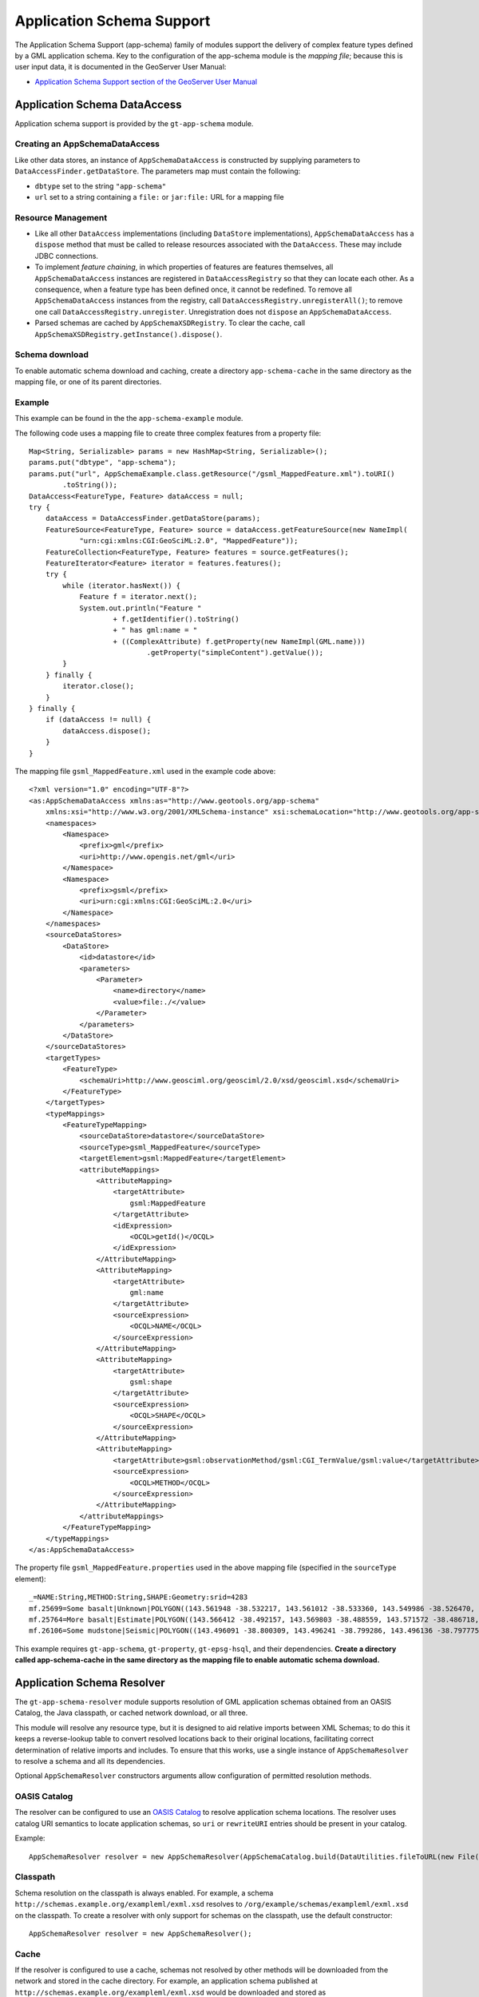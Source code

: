 Application Schema Support
--------------------------

The Application Schema Support (app-schema) family of modules support the delivery of complex feature types defined by a GML application schema. Key to the configuration of the app-schema module is the *mapping file*; because this is user input data, it is documented in the GeoServer User Manual:

*  `Application Schema Support section of the GeoServer User Manual <http://docs.geoserver.org/latest/en/user/data/app-schema/index.html>`_


Application Schema DataAccess
^^^^^^^^^^^^^^^^^^^^^^^^^^^^^

Application schema support is provided by the ``gt-app-schema`` module.


Creating an AppSchemaDataAccess
'''''''''''''''''''''''''''''''

Like other data stores, an instance of ``AppSchemaDataAccess`` is constructed by supplying parameters to ``DataAccessFinder.getDataStore``. The parameters map must contain the following:

* ``dbtype`` set to the string ``"app-schema"``
* ``url`` set to a string containing a ``file:`` or ``jar:file:`` URL for a mapping file


Resource Management
'''''''''''''''''''

* Like all other ``DataAccess`` implementations (including ``DataStore`` implementations), ``AppSchemaDataAccess`` has a ``dispose`` method that must be called to release resources associated with the ``DataAccess``. These may include JDBC connections.

* To implement *feature chaining*, in which properties of features are features themselves, all ``AppSchemaDataAccess`` instances are registered in ``DataAccessRegistry`` so that they can locate each other. As a consequence, when a feature type has been defined once, it cannot be redefined. To remove all ``AppSchemaDataAccess`` instances from the registry, call ``DataAccessRegistry.unregisterAll()``; to remove one call ``DataAccessRegistry.unregister``. Unregistration does not ``dispose`` an ``AppSchemaDataAccess``.

* Parsed schemas are cached by ``AppSchemaXSDRegistry``. To clear the cache, call ``AppSchemaXSDRegistry.getInstance().dispose()``.


Schema download
'''''''''''''''

To enable automatic schema download and caching, create a directory ``app-schema-cache`` in the same directory as the mapping file, or one of its parent directories.


Example
'''''''

This example can be found in the the ``app-schema-example`` module.

The following code uses a mapping file to create three complex features from a property file::

    Map<String, Serializable> params = new HashMap<String, Serializable>();
    params.put("dbtype", "app-schema");
    params.put("url", AppSchemaExample.class.getResource("/gsml_MappedFeature.xml").toURI()
            .toString());
    DataAccess<FeatureType, Feature> dataAccess = null;
    try {
        dataAccess = DataAccessFinder.getDataStore(params);
        FeatureSource<FeatureType, Feature> source = dataAccess.getFeatureSource(new NameImpl(
                "urn:cgi:xmlns:CGI:GeoSciML:2.0", "MappedFeature"));
        FeatureCollection<FeatureType, Feature> features = source.getFeatures();
        FeatureIterator<Feature> iterator = features.features();
        try {
            while (iterator.hasNext()) {
                Feature f = iterator.next();
                System.out.println("Feature "
                        + f.getIdentifier().toString()
                        + " has gml:name = "
                        + ((ComplexAttribute) f.getProperty(new NameImpl(GML.name)))
                                .getProperty("simpleContent").getValue());
            }
        } finally {
            iterator.close();
        }
    } finally {
        if (dataAccess != null) {
            dataAccess.dispose();
        }
    }

The mapping file ``gsml_MappedFeature.xml`` used in the example code above::

    <?xml version="1.0" encoding="UTF-8"?>
    <as:AppSchemaDataAccess xmlns:as="http://www.geotools.org/app-schema"
        xmlns:xsi="http://www.w3.org/2001/XMLSchema-instance" xsi:schemaLocation="http://www.geotools.org/app-schema AppSchemaDataAccess.xsd">
        <namespaces>
            <Namespace>
                <prefix>gml</prefix>
                <uri>http://www.opengis.net/gml</uri>
            </Namespace>
            <Namespace>
                <prefix>gsml</prefix>
                <uri>urn:cgi:xmlns:CGI:GeoSciML:2.0</uri>
            </Namespace>
        </namespaces>
        <sourceDataStores>
            <DataStore>
                <id>datastore</id>
                <parameters>
                    <Parameter>
                        <name>directory</name>
                        <value>file:./</value>
                    </Parameter>
                </parameters>
            </DataStore>
        </sourceDataStores>
        <targetTypes>
            <FeatureType>
                <schemaUri>http://www.geosciml.org/geosciml/2.0/xsd/geosciml.xsd</schemaUri>
            </FeatureType>
        </targetTypes>
        <typeMappings>
            <FeatureTypeMapping>
                <sourceDataStore>datastore</sourceDataStore>
                <sourceType>gsml_MappedFeature</sourceType>
                <targetElement>gsml:MappedFeature</targetElement>
                <attributeMappings>
                    <AttributeMapping>
                        <targetAttribute>
                            gsml:MappedFeature
                        </targetAttribute>
                        <idExpression>
                            <OCQL>getId()</OCQL>
                        </idExpression>
                    </AttributeMapping>
                    <AttributeMapping>
                        <targetAttribute>
                            gml:name
                        </targetAttribute>
                        <sourceExpression>
                            <OCQL>NAME</OCQL>
                        </sourceExpression>
                    </AttributeMapping>
                    <AttributeMapping>
                        <targetAttribute>
                            gsml:shape
                        </targetAttribute>
                        <sourceExpression>
                            <OCQL>SHAPE</OCQL>
                        </sourceExpression>
                    </AttributeMapping>
                    <AttributeMapping>
                        <targetAttribute>gsml:observationMethod/gsml:CGI_TermValue/gsml:value</targetAttribute>
                        <sourceExpression>
                            <OCQL>METHOD</OCQL>
                        </sourceExpression>
                    </AttributeMapping>
                </attributeMappings>
            </FeatureTypeMapping>
        </typeMappings>
    </as:AppSchemaDataAccess>


The property file ``gsml_MappedFeature.properties`` used in the above mapping file (specified in the ``sourceType`` element)::

    _=NAME:String,METHOD:String,SHAPE:Geometry:srid=4283
    mf.25699=Some basalt|Unknown|POLYGON((143.561948 -38.532217, 143.561012 -38.533360, 143.549986 -38.526470, 143.561948 -38.532217))
    mf.25764=More basalt|Estimate|POLYGON((143.566412 -38.492157, 143.569803 -38.488559, 143.571572 -38.486718, 143.566412 -38.492157))
    mf.26106=Some mudstone|Seismic|POLYGON((143.496091 -38.800309, 143.496241 -38.799286, 143.496136 -38.797775, 143.497646 -38.800192, 143.496091 -38.800309))

This example requires ``gt-app-schema``, ``gt-property``, ``gt-epsg-hsql``, and their dependencies. **Create a directory called app-schema-cache in the same directory as the mapping file to enable automatic schema download.**


Application Schema Resolver
^^^^^^^^^^^^^^^^^^^^^^^^^^^

The ``gt-app-schema-resolver`` module supports resolution of GML application schemas obtained from an OASIS Catalog, the Java classpath, or cached network download, or all three.

This module will resolve any resource type, but it is designed to aid relative imports between XML Schemas; to do this it keeps a reverse-lookup table to convert resolved locations back to their original locations, facilitating correct determination of relative imports and includes. To ensure that this works, use a single instance of ``AppSchemaResolver`` to resolve a schema and all its dependencies.

Optional ``AppSchemaResolver`` constructors arguments allow configuration of permitted resolution methods.


OASIS Catalog
'''''''''''''

The resolver can be configured to use an `OASIS Catalog <http://www.oasis-open.org/committees/entity/spec-2001-08-06.html>`_ to resolve application schema locations. The resolver uses catalog URI semantics to locate application schemas, so ``uri`` or ``rewriteURI`` entries should be present in your catalog.

Example::

    AppSchemaResolver resolver = new AppSchemaResolver(AppSchemaCatalog.build(DataUtilities.fileToURL(new File("/path/to/catalog.xml"))));


Classpath
'''''''''

Schema resolution on the classpath is always enabled. For example, a schema ``http://schemas.example.org/exampleml/exml.xsd`` resolves to ``/org/example/schemas/exampleml/exml.xsd`` on the classpath. To create a resolver with only support for schemas on the classpath, use the default constructor::

    AppSchemaResolver resolver = new AppSchemaResolver();


Cache
'''''

If the resolver is configured to use a cache, schemas not resolved by other methods will be downloaded from the network and stored in the cache directory. For example, an application schema published at ``http://schemas.example.org/exampleml/exml.xsd`` would be downloaded and stored as ``org/example/schemas/exampleml/exml.xsd`` in the cache directory.

Example::

    AppSchemaResolver resolver = new AppSchemaResolver(new AppSchemaCache(new File("/path/to/app-schema-cache"), true));

If downloads are not enabled, a prepopulated cache will still be used, but missing schemas will not be downloaded.


AppSchemaConfiguration
''''''''''''''''''''''

Once you have configured your ``AppSchemaResolver``, you can use it to build an ``AppSchemaConfiguration`` that you can use to configure the GeoTools ``Encoder``::

    Configuration configuration = new AppSchemaConfiguration(
        "urn:cgi:xmlns:CGI:GeoSciML:2.0",
        "http://www.geosciml.org/geosciml/2.0/xsd/geosciml.xsd",
        resolver);
    // add a GML Configuration
    configuration.addDependency(new GMLConfiguration());

* If you do not add a GMLConfiguration dependency, Java bindings for GML types will not be found and encoding will not succeed.

* For an example of how to determine which GML version to use, see ``EmfAppSchemaReader`` in ``gt-app-schema``.


Sample DataAccess
^^^^^^^^^^^^^^^^^

The ``gt-sample-data-access`` module supports testing of complex feature support without introducing a dependency on the ``gt-app-schema`` module itself::

    DataAccess<FeatureType, Feature> dataAccess = DataAccessFinder
            .getDataStore(SampleDataAccessFactory.PARAMS);
    FeatureSource<FeatureType, Feature> featureSource = dataAccess
            .getFeatureSource(SampleDataAccessData.MAPPEDFEATURE_TYPE_NAME);
    FeatureCollection<FeatureType, Feature> featureCollection = featureSource.getFeatures();
    int count = 0;
    for (FeatureIterator<Feature> iterator = featureCollection.features(); iterator.hasNext(); iterator
            .next()) {
        count++;
    }


Application Schema Packages
^^^^^^^^^^^^^^^^^^^^^^^^^^^

The Application Schema Packages collection in ``app-schema-packages`` contains GML application schemas that have been packaged into Maven artifacts to support offline testing. These are manually published to the ``osgeo`` Maven repository. Configuring your Maven project to depend on one of these packages will cause ``AppSchemaResolver`` to resolve references to these schemas on the classpath.


